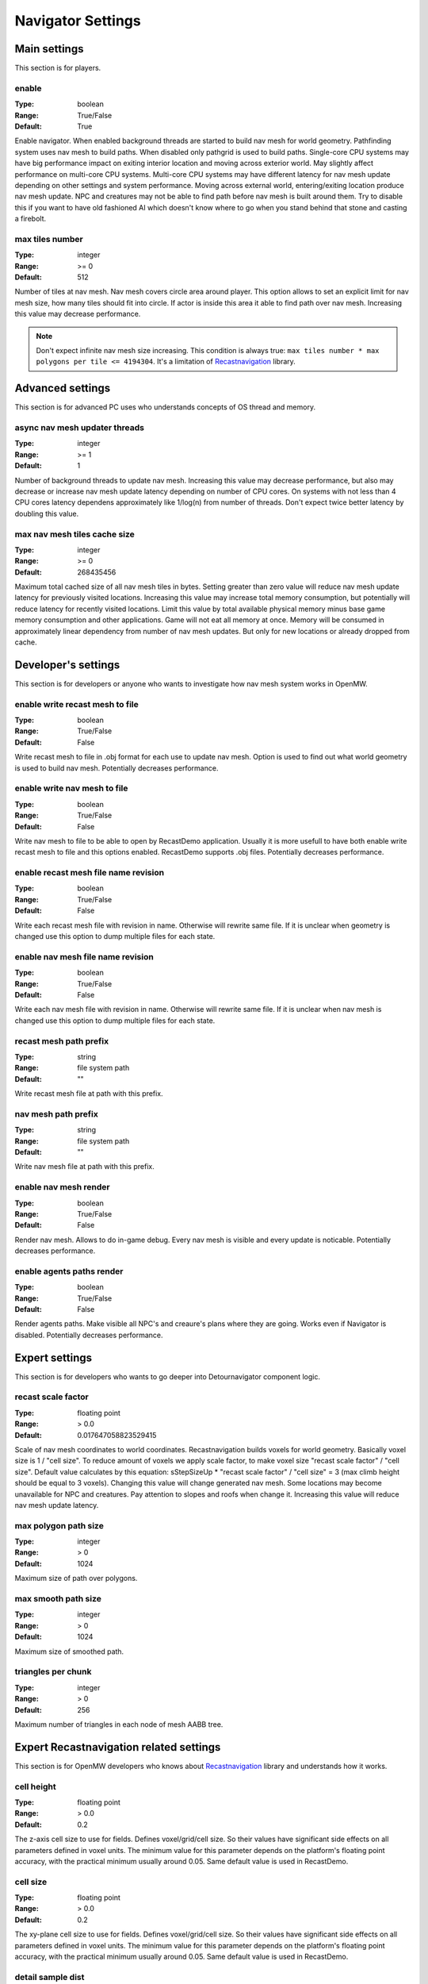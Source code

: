 Navigator Settings
################

Main settings
*************

This section is for players.

enable
------

:Type:		boolean
:Range:		True/False
:Default:	True

Enable navigator.
When enabled background threads are started to build nav mesh for world geometry.
Pathfinding system uses nav mesh to build paths.
When disabled only pathgrid is used to build paths.
Single-core CPU systems may have big performance impact on exiting interior location and moving across exterior world.
May slightly affect performance on multi-core CPU systems.
Multi-core CPU systems may have different latency for nav mesh update depending on other settings and system performance.
Moving across external world, entering/exiting location produce nav mesh update.
NPC and creatures may not be able to find path before nav mesh is built around them.
Try to disable this if you want to have old fashioned AI which doesn't know where to go when you stand behind that stone and casting a firebolt.

max tiles number
----------------

:Type:		integer
:Range:		>= 0
:Default:	512

Number of tiles at nav mesh.
Nav mesh covers circle area around player.
This option allows to set an explicit limit for nav mesh size, how many tiles should fit into circle.
If actor is inside this area it able to find path over nav mesh.
Increasing this value may decrease performance.

.. note::
    Don't expect infinite nav mesh size increasing.
    This condition is always true: ``max tiles number * max polygons per tile <= 4194304``.
    It's a limitation of `Recastnavigation <https://github.com/recastnavigation/recastnavigation>`_ library.

Advanced settings
*****************

This section is for advanced PC uses who understands concepts of OS thread and memory.

async nav mesh updater threads
------------------------------

:Type:		integer
:Range:		>= 1
:Default:	1

Number of background threads to update nav mesh.
Increasing this value may decrease performance, but also may decrease or increase nav mesh update latency depending on number of CPU cores.
On systems with not less than 4 CPU cores latency dependens approximately like 1/log(n) from number of threads.
Don't expect twice better latency by doubling this value.

max nav mesh tiles cache size
-----------------------------

:Type:		integer
:Range:		>= 0
:Default:	268435456

Maximum total cached size of all nav mesh tiles in bytes.
Setting greater than zero value will reduce nav mesh update latency for previously visited locations.
Increasing this value may increase total memory consumption, but potentially will reduce latency for recently visited locations.
Limit this value by total available physical memory minus base game memory consumption and other applications.
Game will not eat all memory at once.
Memory will be consumed in approximately linear dependency from number of nav mesh updates.
But only for new locations or already dropped from cache.

Developer's settings
********************

This section is for developers or anyone who wants to investigate how nav mesh system works in OpenMW.

enable write recast mesh to file
--------------------------------

:Type:		boolean
:Range:		True/False
:Default:	False

Write recast mesh to file in .obj format for each use to update nav mesh.
Option is used to find out what world geometry is used to build nav mesh.
Potentially decreases performance.

enable write nav mesh to file
-----------------------------

:Type:		boolean
:Range:		True/False
:Default:	False

Write nav mesh to file to be able to open by RecastDemo application.
Usually it is more usefull to have both enable write recast mesh to file and this options enabled.
RecastDemo supports .obj files.
Potentially decreases performance.

enable recast mesh file name revision
-------------------------------------

:Type:		boolean
:Range:		True/False
:Default:	False

Write each recast mesh file with revision in name.
Otherwise will rewrite same file.
If it is unclear when geometry is changed use this option to dump multiple files for each state.

enable nav mesh file name revision
----------------------------------

:Type:		boolean
:Range:		True/False
:Default:	False

Write each nav mesh file with revision in name.
Otherwise will rewrite same file.
If it is unclear when nav mesh is changed use this option to dump multiple files for each state.

recast mesh path prefix
-----------------------

:Type:		string
:Range:		file system path
:Default:	""

Write recast mesh file at path with this prefix.

nav mesh path prefix
--------------------

:Type:		string
:Range:		file system path
:Default:	""

Write nav mesh file at path with this prefix.

enable nav mesh render
----------------------

:Type:		boolean
:Range:		True/False
:Default:	False

Render nav mesh.
Allows to do in-game debug.
Every nav mesh is visible and every update is noticable.
Potentially decreases performance.

enable agents paths render
-------------------

:Type:		boolean
:Range:		True/False
:Default:	False

Render agents paths.
Make visible all NPC's and creaure's plans where they are going.
Works even if Navigator is disabled.
Potentially decreases performance.

Expert settings
***************

This section is for developers who wants to go deeper into Detournavigator component logic.

recast scale factor
-------------------

:Type:		floating point
:Range:		> 0.0
:Default:	0.017647058823529415

Scale of nav mesh coordinates to world coordinates. Recastnavigation builds voxels for world geometry.
Basically voxel size is 1 / "cell size". To reduce amount of voxels we apply scale factor, to make voxel size
"recast scale factor" / "cell size". Default value calculates by this equation:
sStepSizeUp * "recast scale factor" / "cell size" = 3 (max climb height should be equal to 3 voxels).
Changing this value will change generated nav mesh. Some locations may become unavailable for NPC and creatures.
Pay attention to slopes and roofs when change it. Increasing this value will reduce nav mesh update latency.

max polygon path size
---------------------

:Type:		integer
:Range:		> 0
:Default:	1024

Maximum size of path over polygons.

max smooth path size
--------------------

:Type:		integer
:Range:		> 0
:Default:	1024

Maximum size of smoothed path.

triangles per chunk
-------------------

:Type:		integer
:Range:		> 0
:Default:	256

Maximum number of triangles in each node of mesh AABB tree.

Expert Recastnavigation related settings
****************************************

This section is for OpenMW developers who knows about `Recastnavigation <https://github.com/recastnavigation/recastnavigation>`_ library and understands how it works.

cell height
-----------

:Type:		floating point
:Range:		> 0.0
:Default:	0.2

The z-axis cell size to use for fields.
Defines voxel/grid/cell size. So their values have significant
side effects on all parameters defined in voxel units.
The minimum value for this parameter depends on the platform's floating point
accuracy, with the practical minimum usually around 0.05.
Same default value is used in RecastDemo.

cell size
---------

:Type:		floating point
:Range:		> 0.0
:Default:	0.2

The xy-plane cell size to use for fields.
Defines voxel/grid/cell size. So their values have significant
side effects on all parameters defined in voxel units.
The minimum value for this parameter depends on the platform's floating point
accuracy, with the practical minimum usually around 0.05.
Same default value is used in RecastDemo.

detail sample dist
------------------

:Type:		floating point
:Range:		= 0.0 or >= 0.9
:Default:	6.0

Sets the sampling distance to use when generating the detail mesh.

detail sample max error
-----------------------

:Type:		floating point
:Range:		>= 0.0
:Default:	1.0

The maximum distance the detail mesh surface should deviate from heightfield data.

max simplification error
------------------------

:Type:		floating point
:Range:		>= 0.0
:Default:	1.3

The maximum distance a simplfied contour's border edges should deviate the original raw contour.

tile size
---------

:Type:		integer
:Range:		> 0
:Default:	64

The width and height of each tile.

border size
-----------

:Type:		integer
:Range:		>= 0
:Default:	16

The size of the non-navigable border around the heightfield.

max edge len
------------

:Type:		integer
:Range:		>= 0
:Default:	12

The maximum allowed length for contour edges along the border of the mesh.

max nav mesh query nodes
------------------------

:Type:		integer
:Range:		0 < value <= 65535
:Default:	2048

Maximum number of search nodes.

max polygons per tile
---------------------

:Type:		integer
:Range:		2^n, 0 < n < 22
:Default:	4096

Maximum number of polygons per nav mesh tile. Maximum number of nav mesh tiles depends on
this value. 22 bits is a limit to store both tile identifier and polygon identifier (tiles = 2^(22 - log2(polygons))).
See `recastnavigation <https://github.com/recastnavigation/recastnavigation>`_ for more details.

.. Warning::
    Lower value may lead to ignored world geometry on nav mesh.
    Greater value will reduce number of nav mesh tiles.
    This condition is always true: ``max tiles number * max polygons per tile <= 4194304``.
    It's a limitation of `Recastnavigation <https://github.com/recastnavigation/recastnavigation>`_ library.

max verts per poly
------------------

:Type:		integer
:Range:		>= 3
:Default:	6

The maximum number of vertices allowed for polygons generated during the contour to polygon conversion process.

region merge size
-----------------

:Type:		integer
:Range:		>= 0
:Default:	20

Any regions with a span count smaller than this value will, if possible, be merged with larger regions.

region min size
---------------

:Type:		integer
:Range:		>= 0
:Default:	8

The minimum number of cells allowed to form isolated island areas.
